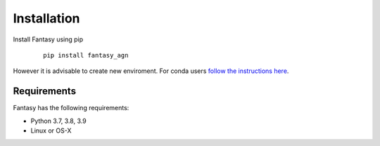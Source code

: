 ************
Installation
************


Install Fantasy using pip

   ::

     pip install fantasy_agn


However it is advisable to create new enviroment. For conda users `follow the instructions here <https://docs.conda.io/projects/conda/en/latest/user-guide/tasks/manage-environments.html>`_.




Requirements
============

Fantasy has the following requirements:

* Python 3.7, 3.8, 3.9
* Linux or OS-X

